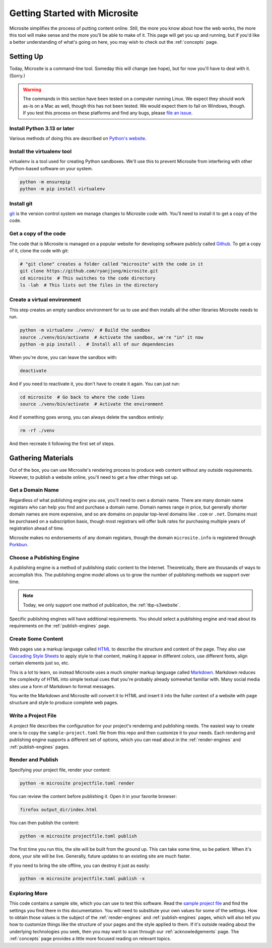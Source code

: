 Getting Started with Microsite
==============================


Microsite simplifies the process of putting content online. Still, the more you know about how the
web works, the more this tool will make sense and the more you'll be able to make of it. This page
will get you up and running, but if you'd like a better understanding of what's going on here, you
may wish to check out the :ref:`concepts` page.


Setting Up
----------

Today, Microsite is a command-line tool. Someday this will change (we hope), but for now you'll have
to deal with it. (Sorry.)

.. warning::

    The commands in this section have been tested on a computer running Linux. We expect they should
    work as-is on a Mac as well, though this has not been tested. We would expect them to fail on
    Windows, though. If you test this process on these platforms and find any bugs, please
    `file an issue <https://github.com/ryanjjung/microsite/issues/new>`_.


Install Python 3.13 or later
^^^^^^^^^^^^^^^^^^^^^^^^^^^^

Various methods of doing this are described on
`Python's website <https://www.python.org/downloads/>`_.


Install the virtualenv tool
^^^^^^^^^^^^^^^^^^^^^^^^^^^

virtualenv is a tool used for creating Python sandboxes. We'll use this to prevent Microsite from
interfering with other Python-based software on your system.

.. code-block:: bash

    python -m ensurepip
    python -m pip install virtualenv


Install git
^^^^^^^^^^^

`git <https://git-scm.com/downloads>`_ is the version control system we manage changes to Microsite
code with. You'll need to install it to get a copy of the code.


Get a copy of the code
^^^^^^^^^^^^^^^^^^^^^^

The code that is Microsite is managed on a popular website for developing software publicly called
`Github <https://github.com/ryanjjung/microsite>`_. To get a copy of it, clone the code with git:

.. code-block:: bash

    # "git clone" creates a folder called "microsite" with the code in it
    git clone https://github.com/ryanjjung/microsite.git
    cd microsite  # This switches to the code directory
    ls -lah  # This lists out the files in the directory


Create a virtual environment
^^^^^^^^^^^^^^^^^^^^^^^^^^^^

This step creates an empty sandbox environment for us to use and then installs all the other
libraries Microsite needs to run.

.. code-block:: bash

    python -m virtualenv ./venv/  # Build the sandbox
    source ./venv/bin/activate  # Activate the sandbox, we're "in" it now
    python -m pip install .  # Install all of our dependencies

When you're done, you can leave the sandbox with:

.. code-block:: bash

    deactivate

And if you need to reactivate it, you don't have to create it again. You can just run:

.. code-block:: bash

    cd microsite  # Go back to where the code lives
    source ./venv/bin/activate  # Activate the environment

And if something goes wrong, you can always delete the sandbox entirely:

.. code-block:: bash

    rm -rf ./venv

And then recreate it following the first set of steps.


Gathering Materials
-------------------

Out of the box, you can use Microsite's rendering process to produce web content without any
outside requirements. However, to publish a website online, you'll need to get a few other things
set up.


Get a Domain Name
^^^^^^^^^^^^^^^^^

Regardless of what publishing engine you use, you'll need to own a domain name. There are many
domain name registars who can help you find and purchase a domain name. Domain names range in price,
but generally shorter domain names are more expensive, and so are domains on popular top-level
domains like ``.com`` or ``.net``. Domains must be purchased on a subscription basis, though most
registrars will offer bulk rates for purchasing multiple years of registration ahead of time.

Microsite makes no endorsements of any domain registars, though the domain ``microsite.info`` is
registered through `Porkbun <https://porkbun.com>`_.


Choose a Publishing Engine
^^^^^^^^^^^^^^^^^^^^^^^^^^

A publishing engine is a method of publishing static content to the Internet. Theoretically, there
are thousands of ways to accomplish this. The publishing engine model allows us to grow the number
of publishing methods we support over time.

.. note::

    Today, we only support one method of publication, the :ref:`tbp-s3website`.

Specific publishing engines will have additional requirements. You should select a publishing engine
and read about its requirements on the :ref:`publish-engines` page.


Create Some Content
^^^^^^^^^^^^^^^^^^^

Web pages use a markup language called `HTML <https://developer.mozilla.org/en-US/docs/Web/HTML>`_
to describe the structure and content of the page. They also use
`Cascading Style Sheets <https://developer.mozilla.org/en-US/docs/Web/CSS>`_ to apply style to that
content, making it appear in different colors, use different fonts, align certain elements just so,
etc.

This is a lot to learn, so instead Microsite uses a much simpler markup language called
`Markdown <https://daringfireball.net/projects/markdown/syntax>`_. Markdown reduces the complexity
of HTML into simple textual cues that you're probably already somewhat familiar with. Many social
media sites use a form of Markdown to format messages.

You write the Markdown and Microsite will convert it to HTML and insert it into the fuller context
of a website with page structure and style to produce complete web pages.


Write a Project File
^^^^^^^^^^^^^^^^^^^^

A project file describes the configuration for your project's rendering and publishing needs. The
easiest way to create one is to copy the ``sample-project.toml`` file from this repo and then
customize it to your needs. Each rendering and publishing engine supports a different set of
options, which you can read about in the :ref:`render-engines` and :ref:`publish-engines` pages.


Render and Publish
^^^^^^^^^^^^^^^^^^

Specifying your project file, render your content:

.. code-block:: sh

    python -m microsite projectfile.toml render

You can review the content before publishing it. Open it in your favorite browser:

.. code-block:: sh

    firefox output_dir/index.html

You can then publish the content:

.. code-block:: sh

    python -m microsite projectfile.toml publish

The first time you run this, the site will be built from the ground up. This can take some time, so
be patient. When it's done, your site will be live. Generally, future updates to an existing site
are much faster.

If you need to bring the site offline, you can destroy it just as easily:

.. code-block:: sh

    python -m microsite projectfile.toml publish -x


Exploring More
^^^^^^^^^^^^^^

This code contains a sample site, which you can use to test this software. Read the
`sample project file <https://github.com/ryanjjung/microsite/blob/main/sample-project.toml>`_ and
find the settings you find there in this documentation. You will need to substitute your own values
for some of the settings. How to obtain those values is the subject of the :ref:`render-engines` and
:ref:`publish-engines` pages, which will also tell you how to customize things like the structure of
your pages and the style applied to them. If it's outside reading about the underlying technologies
you seek, then you may want to scan through our :ref:`acknowledgements` page. The :ref:`concepts`
page provides a little more focused reading on relevant topics.